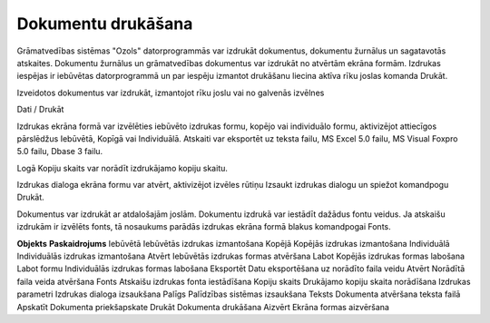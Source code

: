 .. 14034 =======================Dokumentu drukāšana======================= 


Grāmatvedības sistēmas "Ozols" datorprogrammās var izdrukāt
dokumentus, dokumentu žurnālus un sagatavotās atskaites. Dokumentu
žurnālus un grāmatvedības dokumentus var izdrukāt no atvērtām ekrāna
formām. Izdrukas iespējas ir iebūvētas datorprogrammā un par iespēju
izmantot drukāšanu liecina aktīva rīku joslas komanda Drukāt.



Izveidotos dokumentus var izdrukāt, izmantojot rīku joslu vai no
galvenās izvēlnes



Dati / Drukāt



Izdrukas ekrāna formā var izvēlēties iebūvēto izdrukas formu, kopējo
vai individuālo formu, aktivizējot attiecīgos pārslēdžus Iebūvētā,
Kopīgā vai Individuālā. Atskaiti var eksportēt uz teksta failu, MS
Excel 5.0 failu, MS Visual Foxpro 5.0 failu, Dbase 3 failu.



Logā Kopiju skaits var norādīt izdrukājamo kopiju skaitu.



Izdrukas dialoga ekrāna formu var atvērt, aktivizējot izvēles rūtiņu
Izsaukt izdrukas dialogu un spiežot komandpogu Drukāt.



Dokumentus var izdrukāt ar atdalošajām joslām. Dokumentu izdrukā var
iestādīt dažādus fontu veidus. Ja atskaišu izdrukām ir izvēlēts fonts,
tā nosaukums parādās izdrukas ekrāna formā blakus komandpogai Fonts.


**Objekts** **Paskaidrojums** Iebūvētā Iebūvētās izdrukas izmantošana
Kopējā Kopējās izdrukas izmantošana Individuālā Individuālās izdrukas
izmantošana Atvērt Iebūvētās izdrukas formas atvēršana Labot Kopējās
izdrukas formas labošana Labot formu Individuālās izdrukas formas
labošana Eksportēt Datu eksportēšana uz norādīto faila veidu Atvērt
Norādītā faila veida atvēršana Fonts Atskaišu izdrukas fonta
iestādīšana Kopiju skaits Drukājamo kopiju skaita norādīšana Izdrukas
parametri Izdrukas dialoga izsaukšana Palīgs Palīdzības sistēmas
izsaukšana Teksts Dokumenta atvēršana teksta failā Apskatīt Dokumenta
priekšapskate Drukāt Dokumenta drukāšana Aizvērt
Ekrāna formas aizvēršana









 .. toctree::   :maxdepth: 4    14035.rst